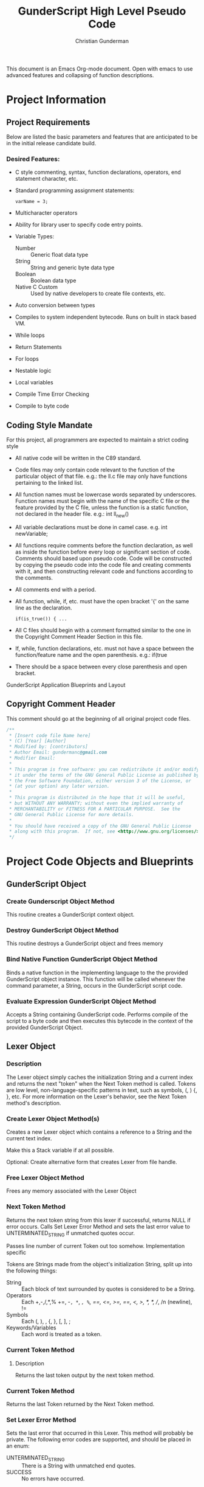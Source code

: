 #+TITLE: GunderScript High Level Pseudo Code
#+AUTHOR: Christian Gunderman

This document is an Emacs Org-mode document. Open with emacs to use advanced
features and collapsing of function descriptions.

* Project Information
** Project Requirements
   Below are listed the basic parameters and features that are anticipated to be in
   the initial release candidate build.

*** Desired Features:
   - C style commenting, syntax, function declarations, operators, end statement
     character, etc.

   - Standard programming assignment statements:
     : varName = 3;

   - Multicharacter operators

   - Ability for library user to specify code entry points.

   - Variable Types:
     + Number :: Generic float data type
     + String :: String and generic byte data type
     + Boolean :: Boolean data type
     + Native C Custom :: Used by native developers to create file contexts, etc.
   - Auto conversion between types
   - Compiles to system independent bytecode. Runs on built in stack based VM.
   - While loops
   - Return Statements
   - For loops
   - Nestable logic
   - Local variables
   - Compile Time Error Checking
   - Compile to byte code
** Coding Style Mandate
   For this project, all programmers are expected to maintain a strict coding style

   - All native code will be written in the C89 standard.

   - Code files may only contain code relevant to the function of the particular
     object of that file. e.g.: the ll.c file may only have functions pertaining 
     to the linked list.

   - All function names must be lowercase words separated by underscores. Function
     names must begin with the name of the specific C file or the feature provided
     by the C file, unless the function is a static function, not declared in the
     header file. e.g.: int ll_new()

   - All variable declarations must be done in camel case. e.g. int newVariable;

   - All functions require comments before the function declaration, as well as
     inside the function before every loop or significant section of code. 
     Comments should based upon pseudo code. Code will be constructed by copying 
     the pseudo code into the code file and creating comments with it, and then
     constructing relevant code and functions according to the comments.

   - All comments end with a period.

   - All function, while, if, etc. must have the open bracket '{' on the same line
     as the declaration. 
     : if(is_true()) { ...

   - All C files should begin with a comment formatted similar to the one in 
     the Copyright Comment Header Section in this file.

   - If, while, function declarations, etc. must not have a space between the 
     function/feature name and the open parenthesis. e.g.: if(true

   - There should be a space between every close parenthesis and open bracket.



GunderScript Application Blueprints and Layout
** Copyright Comment Header
   This comment should go at the beginning of all original project code files.
   #+BEGIN_SRC C
   /**
    * [Insert code file Name here]
    * (C) [Year] [Author]
    * Modified by: [contributors]
    * Author Email: gundermanc@gmail.com
    * Modifier Email:
    *
    * This program is free software: you can redistribute it and/or modify
    * it under the terms of the GNU General Public License as published by
    * the Free Software Foundation, either version 3 of the License, or
    * (at your option) any later version.
    *
    * This program is distributed in the hope that it will be useful,
    * but WITHOUT ANY WARRANTY; without even the implied warranty of
    * MERCHANTABILITY or FITNESS FOR A PARTICULAR PURPOSE.  See the
    * GNU General Public License for more details.
    *
    * You should have received a copy of the GNU General Public License
    * along with this program.  If not, see <http://www.gnu.org/licenses/>.
    */
#+END_SRC
* Project Code Objects and Blueprints
** GunderScript Object
*** Create Gunderscript Object Method
  This routine creates a GunderScript context object.

*** Destroy GunderScript Object Method
 This routine destroys a GunderScript object and frees memory

*** Bind Native Function GunderScript Object Method
  Binds a native function in the implementing language to the the provided
  GunderScript object instance. This function will be called whenever the
  command parameter, a String, occurs in the GunderScript script code.

*** Evaluate Expression GunderScript Object Method
  Accepts a String containing GunderScript code. Performs compile of the script to
  a byte code and then executes this bytecode in the context of the provided
  GunderScript Object.

** Lexer Object
*** Description
    The Lexer object simply caches the initialization String and a current index
    and returns the next "token" when the Next Token method is called. Tokens
    are low level, non-language-specific patterns in text, such as symbols, (, )
    {, }, etc. For more information on the Lexer's behavior, see
    the Next Token method's description.
*** Create Lexer Object Method(s)
    Creates a new Lexer object which contains a reference to a String and the
    current text index.

    Make this a Stack variable if at all possible.

    Optional: Create alternative form that creates Lexer from file handle.
*** Free Lexer Object Method
    Frees any memory associated with the Lexer Object
*** Next Token Method
    Returns the next token string from this lexer if successful, returns NULL
    if error occurs. Calls Set Lexer Error Method and sets the last error value
    to UNTERMINATED_STRING if unmatched quotes occur.

    Passes line number of current Token out too somehow. Implementation specific

    Tokens are Strings made from
    the object's initialization String, split up into the following things:
    - String :: Each block of text surrounded by quotes is considered to be a
		String.
    - Operators :: Each +,-,/,*,% +=, -=, *=, /=, %=, ==, <=, >=, ==, <, >,
		   /*, */, //, /n (newline), !=
    - Symbols :: Each (, ), , {, }, [, ], ;
    - Keywords/Variables :: Each word is treated as a token.
*** Current Token Method
**** Description
     Returns the last token output by the next token method.
*** Current Token Method
    Returns the last Token returned by the Next Token method.
*** Set Lexer Error Method
    Sets the last error that occurred in this Lexer. This method will probably
    be private. The following error codes
    are supported, and should be placed in an enum:
    - UNTERMINATED_STRING :: There is a String with unmatched end quotes.
    - SUCCESS :: No errors have occurred.
*** Get Lexer Error Method
    Gets the last error that occurred in this lexer object. Use this method if
    Next Token Method returns NULL. This method should return one of the values
    listed in the Set Lexer Error Method Description.
*** Token Type
**** Description
     Returns the Type of the token.

     Token can be one of the following types:
     - String Literal :: Anything enclosed in quotes.
     - Keyword or Variable :: Any value that isn't surrounded by quotes, starts
	  with A-Z, lowercase or capital, and does not contain symbols.
     - Symbol :: (, ), {, }, etc.
     - Operator :: +, -, /, !, %, etc.
** Parser Object
*** Description
    The Parser will follow a recursive parsing model, with separate parsers for
    each set of Token types.
*** Parse Set Error Method
    Accepts 2 params, line number, and error code from error enum.
    Will probably be a private method.
    Sets the last error encountered by the parser. This is used for debugging
    scripts, and can be set to any of the following values:
    - UNTERMINATED_COMMENT :: Signifies that a comment in the script did not
	 end before the end of the file.
    - UNEXPECTED_TYPE_IN_ASSIGNMENT :: Set if a programmer uses a symbol or
	 keyword in an assignment statement.
    - EXPECTED_METHOD_NAME :: Set if a function declaration is improper, or does
	 not contain a name for the function.
    - EXPECTED_OPEN_PARENTH :: Set if an open parenthesis was expected, but was
	 missing.
    - EXPECTED_CLOSE_PARENTH :: Set if a close parenthesis was expected, but was
	 missing.
    - EXPECTED_PARAM_NAME :: Set if a function parameter name was expected, but
	 was missing.
    - EXPECTED_ARG_DELIM :: Returned if a comma was expected, but was missing.
    - SUCCESS :: No error has occurred.
*** Parse Get Error Method
    Gets the last error encountered by the parser while parsing the script file.
    Outputs the error and the line number on which it happened.

    The possible error codes are listed in the Parse Set Error Method Section.
*** Parse Empty Lines Method
**** Description
     Skips '\n' tokens to get to the real "meat" in the tokens. \n characters
     are only left in allow for single line C style comments.
**** Pseudo Code
     While current token is '\n'
       advance token iterator.
     EndWhile

*** Parse Comments Method
**** Description
     Second highest priority subparser. Parse comments is responsible for
     skipping across all comments it encounters.
**** Pseudo Code

     // handle multiline C style comments
     If current token is "/*" Then
       While current token is not */" and tokens remain
         advance current token variable
       EndWhile
       If no more tokens and current token is not "*/" Then

         // error in code
         return false and call Parser Set Error to UNTERMINATED_COMMENT
       EndIf
       return true
     Else
       // handle single line C++ style comments
       If current token is "//" Then
         While current token is not "\n"
           advance current token variable until "\n" or no more tokens left
         EndWhile
         return true
       EndIf
     EndIf
*** Parse Method
**** Description
     Over arching parse method, this method runs all sub subparsers
     and they individually get to decide whether or not they are going to
     perform an action upon the current token.

     Each sub-parser is of the basic form:
     boolean subparser(lexerInstance, error)

     The sub parser should automatically handle ONE instance of whatever
     it is supposed to if the current token is related. For example, the
     Comments parser looks for a begin comment symbol. If it finds one,
     it advances the token iterator until it reaches an end comment symbol,
     or it runs out of tokens. If this happens, it sets error to a proper
     parse error value. If no error occurs, it sets error to SUCCESS. Error
     MUST be set EVERY TIME.

     Sub parser should return true if it does something useful so that the
     Parse Method knows to loop again. If it doesn't do anything useful,
     it returns false and the Parse Method tries the next possible option.
**** Pseudo Code
     // lexer is an instance of the iterable lexer
     // error is an output value of each subparser
     While tokens remain
       If ParseEmptyLines(lexer, error) == true Then
         If error != SUCCESS Then
	   // handle error
	 EndIf
       ElseIf ParseComments(lexer, error) == true Then
         If error != SUCCESS Then
	   // handle error
	 EndIf
       ElseIf
         ...
       Else
         // error, unknown expression
       EndIf
     EndWhile
*** Parse Straight Code Method
**** Description
     Parses lines of code with only function calls and variable assignments.
     Since this method only checks to see if a token is a keyword before
     treating it like a variable or function call, it should be run last.

     This method has the following responsibilities:
     - Assignment Statements :: Handles the assignment of values to variables.
	  Variable declarations will be handled in the Parse Method Declaration
	  sub parser Method.
     - Function Calls :: Any function call, math, etc.

**** Pseudo Code
     If token is not an operator, keyword, or symbol Then
       store token in variable
       get next token
       if next token is "=" then
         if next next token is not an operator, keyword, or symbol then
	   write assign next next token to variable next token to bytecode
	 else
	   Set Error Method UNEXPECTED_TYPE_IN_ASSIGNMENT
	   return false;
	 endif
      else if next token is "(" then
        ...do function call

      endif
*** Parse Method Declaration Method
**** Description
     Parses code in a script file that declares a method.

     NOTE: The pseudo code is general outline that details how I want to procede
     but I intend to split this method into several private helper methods in
     actual implementation to manage complexity.

     Responsible for:
     - Method Declaration :: Parses method input and output header.
     - Variable Declaration :: After declaring the method, this method is
	  responsible for reading all variable declarations and creating byte
	  code to allocate memory for them in the stack frame for each new
	  instance of this method.
     - Method Parsing :: Dispatches sub parsers, recursively, if neccessary
			 to parse all the method calls and logic witin the
			 method.
     - Return Statements :: This method should implement a sub parser that
	  looks for a return statement, and then pops this frame off the
	  stack.
**** Pseudo Code

     // tell calling function if we're doing something important
     If currentToken is not "function"
       return false;
     EndIf

     // take care of function keywords
     While currentToken is a function related keyword
       // add these attributes to new frame byte code
       // command some how
       currentToken = nextToken()
     EndWhile

     // get function name
     If Lexer.tokenType(currentToken) is keyword or variable Then
       // This is the function name, do something with it

     Else
       error = EXPECTED_METHOD_NAME // an error occurred
       return true  // this method tried to be useful :'(
     EndIf

     // advance token iterator
     currentToken = nextToken()

     // record arguments
     // TODO: Simplify these statements
     If currentToken == "(" Then
       While currentToken != ")"
         If there are no more tokens Then
	   error = EXPECTED_CLOSE_PARENTH
	   return true; // tried, but error
	 EndIf

	 // store current token temporarily
         currentVar = currentToken
	 // advance to next token, should be comma
	 currentToken = nextToken()

	 // check that input is proper type
	 If Lexer.tokenType(currentVar) is Keyword or Variable Then
	   // declare function input variable parameter in bytecode
	 Else
	   error = EXPECTED_PARAM_NAME
	   return true // attempted
	 EndIf

	 // check for close parenthesis
	 If currentToken == ")" Then
	   break loop
	 EndIf

	 // check next token is a delimiter
	 If currentToken != "," Then
	   error = EXPECTED_ARG_DELIM
	   return true
	 EndIf
       EndWhile

       // TODO: Check if iterator increment is necessary here
       If currentToken == "{" Then
         While more tokens remain and currentToken != "}"
	   If ParseEmptyLines(lexer, error) == true Then
	     If error != SUCCESS Then
	       // handle error
	     EndIf
	   ElseIf ParseComments(lexer, error) == true Then
             If error != SUCCESS Then
	       // handle error
	     EndIf
	   ElseIf
	     ...parse others
	   EndIf
	 EndWhile
       EndIf
     Else
       error = EXPECTED_OPEN_PARENTH
       return true // method tried and failed
     EndIf

     
     


     // lexer is an instance of the iterable lexer
     // error is an output value of each subparser
     While tokens remain




       // -------------------------------------------
       If ParseEmptyLines(lexer, error) == true Then
         If error != SUCCESS Then
	   // handle error
	 EndIf
       ElseIf ParseComments(lexer, error) == true Then
         If error != SUCCESS Then
	   // handle error
	 EndIf
       ElseIf
         ...
       Else
         // error, unknown expression
       EndIf
     EndWhile
*** Lex Code Method
**** Description
   Removes all comments, tokenizes the String containing the code and then
   builds list of "token" nodes.
**** Pseudo Code
    Perform First Pass.
    Perform Second Pass.
*** First Pass Method
**** Description
     Potentially deprecated
     -------------------OLD STUFF-------------------------------
   Performs first lexographic pass, splitting code into simplified tokens that
   are differentiated only by the following:
   - Operators :: +, -, /, *, etc.
   - Literals :: Constant numeric expressions
   - Strings :: Values enclosed by quotes
   - Keywords :: Any text not contained in quotes. e.g.: function, exported,
		 varname, etc.
   - Comments ::  must decide whether to exclude them, or simple tokenize them
**** Pseudo Code

*** Second Pass Method
**** Description
    Iterates through tokens created by the first pass method and reorganizes
    them based on the following tree structure:
    Tokens
    - Function Declarations :: A Token containing all the tokens
	 for a specific method.
	 + Arguments :: List of arguments accepted by the Function.
	 + Modifiers :: List of modifier keywords to apply to this function.
	 + Variable Declarations :: List of variables used within this function.
	 + Tokens :: The Tokens describing the actions performed by this
		     Function.
    - Function Call :: A Token containing a function call and the parameters to
		       provide to the function.
** Compiler Object
*** Compile Expression Method
  Accepts a String containing GunderScript code. Performs compile of the script
  to an assembly-like intermediate code which can be turned into bytecode.
*** Assemble Expression Method
   Assembles the provided opcodes into VM executable byte code.

** Virtual Machine Object
*** Description
    GunderScript Virtual Machine is a stack base byte code executing VM that
    is constructed with a stack of stack frame objects. Each stack frame object
    contains, among other things, a stack for execution of the current frame's
    code, and a buffer for local variables and function parameters.
*** Byte Code Specification
   - STK_VAR_PUSH [index] :: pushes a variable read from a specified Frame Stack index,
		 and memory address index to the current Byte Code stack.
   - STK_VAR_STOR [index] :: pops a variable from the top of the stack and stores it in the
		specified Frame Stack index.
   - STKFRM_PUSH [slot varMemory] :: Pushes a new stack frame to the stack with
	specified number of variable slots.
   - STKFRM_POP :: Pops a stack from from the stack.
   - STK_ADD :: Adds previous two values on the stack.
   - STK_SUB :: Subtracts previous two values on the stack.
   - STK_MUL :: Multiplies previous two values on the stack.
   - STK_DIV :: Divides previous two values on the stack.
   - STK_MOD :: Performs modulus operation on previous two values.
   - STK_LT :: Performs less than comparison on previous two values.
   - STK_GT :: Performs greater than comparision on previous two values on stack
   - STK_LTE :: Performs less than or equal to comparision of previous two values.
   - STK_GTE :: Performs greater than or equal to comparison operation.
   - GOTO :: Moves control to the specified byte.
   - STK_BOOL_PUSH :: Pushes a new boolean value to the stack.
   - STK_NUM_PUSH :: Pushes a new number value to the stack.
   - STK_EQUALS :: Compares the previous two values on the stack to see if they are
	       equal. If so, true is pushed onto the stack. If not, false is
	       pushed onto the stack.
   - VM_EXIT :: Quick and dirty exit command. Terminates virtual machine. Not
	     compiled from GunderScript code, but might be implemented to
	     facilitate embedding of data within bytecode.
   - STK_STR_PUSH :: Pushes a new string to the stack.
   - CALL_STR_N :: Calls the native method who's name is specified in the String
	       at the top of the stack.
   - CALL_PTR_N :: Calls the native method who's pointer is the value at the top
		   of the stack.
   - CALL_B [numargs] [addr] :: Calls a method in the byte code. When this instruction
	is encountered, a new stack frame is pushed to the frame stack.
   - STK_NOT :: Inverts the boolean at the top of the stack and repushes it.
   - COND_GOTO :: Transfers control to the specified byte when the previous
		  boolean on the stack is true.
   - STK_NOT_EQUALS :: Returns true if the previous item on the stack is not equal
		   to the current item.
   - STK_CLR :: Clears this stack frame's execution stack.
   - STK_POP [prevdownstack] :: Pops the top item from this stack frame's execution stack.
	If prevdownstack byte is 1, the next item down on the stack is then saved, and
	placed on the stack of the next stack frame after this frame has been popped.

*** Create VM Object Method
   Creates a new Virtual Machine Instance variable and returns it if successful,
   and error if not successful.

*** Destroy VM Object Method
   Destroys the specfied VM Object.
*** Execute Byte Code Method
   Interprets the provided bytecode.

*** Frame Stack Object Field
**** Description
    The stack is a stack data structure where all VM operations take place,
    containing Frame Stack Objects. Each Stack Frame represents one execution
    block and is used to isolate private variables. The Stack within the frame
    is where all byte code execution happens.

    Byte code execution occurs by using the Frame Stack Object's peek method to
    get the top-most frame, and push the byte code bytes to that frame's stack.

    Every time a function is called, a loop is executed, or an if statement, or
    other compound statement is evaluated, a new Stack Frame is pushed to the
    Frame Stack.

*** Stack Frame Object
**** Description
    Defines a frame on the stack. A frame is an individual execution state that
    represents an individual block of code. Each time a new block is pushed to
    the stack, such as, when a function is called, a loop is executed, or an if
    statement is evaluated, this frame is used to contain all private variables
    for the block.

**** Architecture
    The Stack Frame Contains the following fields:
    - Byte Code Stack :: A stack used for evaluating the current byte code
	 operations. For more info, see the VM description.
    - Local Variable Memory :: Memory for the storage of local variables. This
	 memory size should be calculated at compile time and should auto alloc
	 enough space for all of the variables of the block, as well as the
	 arguments.
**** Pseudo Code
    The stack frame object supports the following methods:

***** Create Frame Method
     Returns a new stack frame, initializes the Byte code stack inside the frame
     and allocates enough space in the Local Variable memory for the arguments
     and all declared local variables. Sets memory to null, unless a value is
     provided.

***** Destroy Frame Method
     Releases resources associated with the frame.
***** Push to Stack Method
     Pushes a new byte, or series of bytes to the Byte Code Stack.

***** Pop from Stack Method
     Pops off the last byte pushed to the frame's Byte Code Stack.

***** Get Variable Address Method
     Returns the memory address of a VM variable, contained this frame at the
     provided memory address. This memory can be read or written to.

